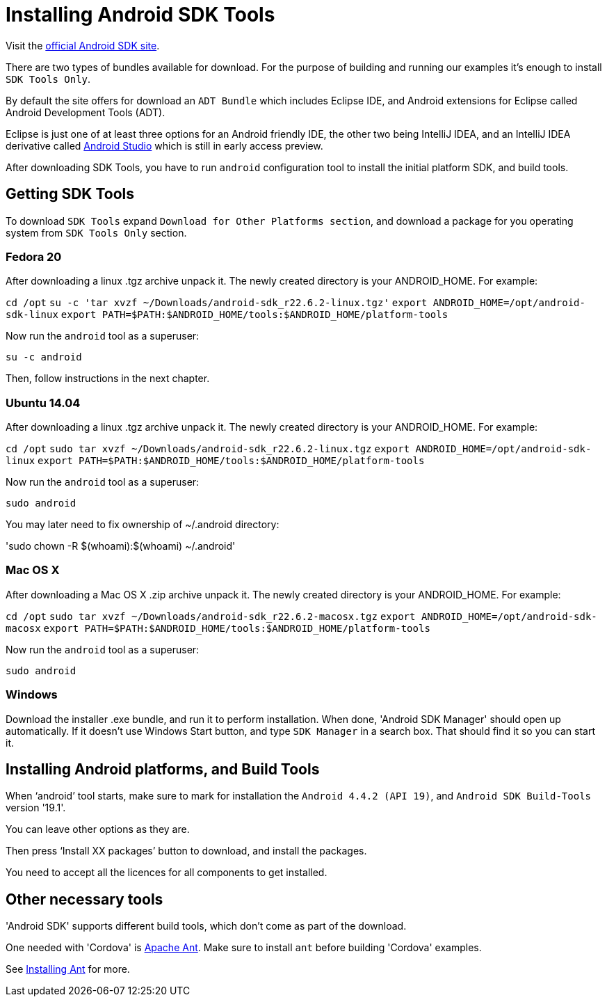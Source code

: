 = Installing Android SDK Tools

:awestruct-layout: two-column
:toc:

toc::[]


Visit the link:http://developer.android.com/sdk/index.html[official Android SDK site].

There are two types of bundles available for download. For the purpose of building and running our examples it's enough to
install `SDK Tools Only`.

By default the site offers for download an `ADT Bundle` which includes Eclipse IDE, and Android extensions for Eclipse called Android Development Tools (ADT).

Eclipse is just one of at least three options for an Android friendly IDE, the other two being IntelliJ IDEA, and an IntelliJ IDEA derivative
called link:https://developer.android.com/sdk/installing/studio.html[Android Studio] which is still in early access preview.

After downloading SDK Tools, you have to run `android` configuration tool to install the initial platform SDK, and build tools.


== Getting SDK Tools

To download `SDK Tools` expand `Download for Other Platforms section`, and download a package for you operating system from `SDK Tools Only` section.


=== Fedora 20

After downloading a linux .tgz archive unpack it. The newly created directory is your ANDROID_HOME. For example:

`cd /opt`
`su -c 'tar xvzf ~/Downloads/android-sdk_r22.6.2-linux.tgz'`
`export ANDROID_HOME=/opt/android-sdk-linux`
`export PATH=$PATH:$ANDROID_HOME/tools:$ANDROID_HOME/platform-tools`

Now run the `android` tool as a superuser:

`su -c android`

Then, follow instructions in the next chapter.


=== Ubuntu 14.04

After downloading a linux .tgz archive unpack it. The newly created directory is your ANDROID_HOME. For example:

`cd /opt`
`sudo tar xvzf ~/Downloads/android-sdk_r22.6.2-linux.tgz`
`export ANDROID_HOME=/opt/android-sdk-linux`
`export PATH=$PATH:$ANDROID_HOME/tools:$ANDROID_HOME/platform-tools`

Now run the `android` tool as a superuser:

`sudo android`


You may later need to fix ownership of ~/.android directory:

'sudo chown -R $(whoami):$(whoami) ~/.android'


=== Mac OS X

After downloading a Mac OS X .zip archive unpack it. The newly created directory is your ANDROID_HOME. For example:

`cd /opt`
`sudo tar xvzf ~/Downloads/android-sdk_r22.6.2-macosx.tgz`
`export ANDROID_HOME=/opt/android-sdk-macosx`
`export PATH=$PATH:$ANDROID_HOME/tools:$ANDROID_HOME/platform-tools`

Now run the `android` tool as a superuser:

`sudo android`


=== Windows

Download the installer .exe bundle, and run it to perform installation. When done, 'Android SDK Manager' should open up automatically.
If it doesn't use Windows Start button, and type `SDK Manager` in a search box. That should find it so you can start it.


== Installing Android platforms, and Build Tools

When ‘android’ tool starts, make sure to mark for installation the `Android 4.4.2 (API 19)`, and `Android SDK Build-Tools` version '19.1'.

You can leave other options as they are.

Then press ‘Install XX packages’ button to download, and install the packages.

You need to accept all the licences for all components to get installed.


== Other necessary tools

'Android SDK' supports different build tools, which don't come as part of the download.

One needed with 'Cordova' is link:/docs/guides/installing_ant[Apache Ant]. Make sure to install `ant` before building 'Cordova' examples.

See link:/docs/guides/installing_ant[Installing Ant] for more.